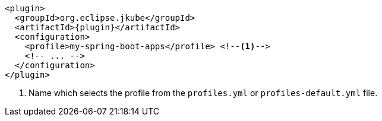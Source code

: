 [source,xml,indent=0,subs="verbatim,quotes,attributes"]
----
<plugin>
  <groupId>org.eclipse.jkube</groupId>
  <artifactId>{plugin}</artifactId>
  <configuration>
    <profile>my-spring-boot-apps</profile> <!--1-->
    <!-- ... -->
  </configuration>
</plugin>
----
<1> Name which selects the profile from the `profiles.yml` or `profiles-default.yml` file.

